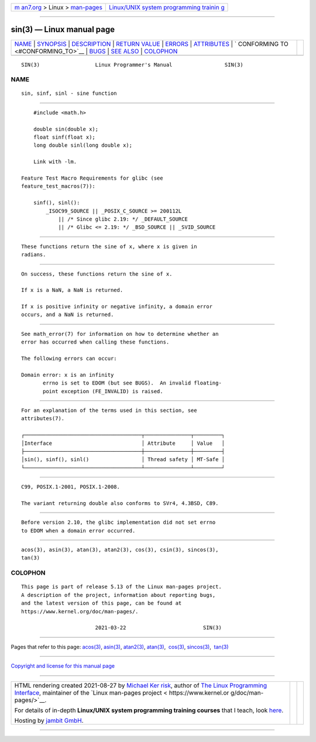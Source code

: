 .. container:: page-top

.. container:: nav-bar

   +----------------------------------+----------------------------------+
   | `m                               | `Linux/UNIX system programming   |
   | an7.org <../../../index.html>`__ | trainin                          |
   | > Linux >                        | g <http://man7.org/training/>`__ |
   | `man-pages <../index.html>`__    |                                  |
   +----------------------------------+----------------------------------+

--------------

sin(3) — Linux manual page
==========================

+-----------------------------------+-----------------------------------+
| `NAME <#NAME>`__ \|               |                                   |
| `SYNOPSIS <#SYNOPSIS>`__ \|       |                                   |
| `DESCRIPTION <#DESCRIPTION>`__ \| |                                   |
| `RETURN VALUE <#RETURN_VALUE>`__  |                                   |
| \| `ERRORS <#ERRORS>`__ \|        |                                   |
| `ATTRIBUTES <#ATTRIBUTES>`__ \|   |                                   |
| `                                 |                                   |
| CONFORMING TO <#CONFORMING_TO>`__ |                                   |
| \| `BUGS <#BUGS>`__ \|            |                                   |
| `SEE ALSO <#SEE_ALSO>`__ \|       |                                   |
| `COLOPHON <#COLOPHON>`__          |                                   |
+-----------------------------------+-----------------------------------+
| .. container:: man-search-box     |                                   |
+-----------------------------------+-----------------------------------+

::

   SIN(3)                  Linux Programmer's Manual                 SIN(3)

NAME
-------------------------------------------------

::

          sin, sinf, sinl - sine function


---------------------------------------------------------

::

          #include <math.h>

          double sin(double x);
          float sinf(float x);
          long double sinl(long double x);

          Link with -lm.

      Feature Test Macro Requirements for glibc (see
      feature_test_macros(7)):

          sinf(), sinl():
              _ISOC99_SOURCE || _POSIX_C_SOURCE >= 200112L
                  || /* Since glibc 2.19: */ _DEFAULT_SOURCE
                  || /* Glibc <= 2.19: */ _BSD_SOURCE || _SVID_SOURCE


---------------------------------------------------------------

::

          These functions return the sine of x, where x is given in
          radians.


-----------------------------------------------------------------

::

          On success, these functions return the sine of x.

          If x is a NaN, a NaN is returned.

          If x is positive infinity or negative infinity, a domain error
          occurs, and a NaN is returned.


-----------------------------------------------------

::

          See math_error(7) for information on how to determine whether an
          error has occurred when calling these functions.

          The following errors can occur:

          Domain error: x is an infinity
                 errno is set to EDOM (but see BUGS).  An invalid floating-
                 point exception (FE_INVALID) is raised.


-------------------------------------------------------------

::

          For an explanation of the terms used in this section, see
          attributes(7).

          ┌──────────────────────────────────────┬───────────────┬─────────┐
          │Interface                             │ Attribute     │ Value   │
          ├──────────────────────────────────────┼───────────────┼─────────┤
          │sin(), sinf(), sinl()                 │ Thread safety │ MT-Safe │
          └──────────────────────────────────────┴───────────────┴─────────┘


-------------------------------------------------------------------

::

          C99, POSIX.1-2001, POSIX.1-2008.

          The variant returning double also conforms to SVr4, 4.3BSD, C89.


-------------------------------------------------

::

          Before version 2.10, the glibc implementation did not set errno
          to EDOM when a domain error occurred.


---------------------------------------------------------

::

          acos(3), asin(3), atan(3), atan2(3), cos(3), csin(3), sincos(3),
          tan(3)

COLOPHON
---------------------------------------------------------

::

          This page is part of release 5.13 of the Linux man-pages project.
          A description of the project, information about reporting bugs,
          and the latest version of this page, can be found at
          https://www.kernel.org/doc/man-pages/.

                                  2021-03-22                         SIN(3)

--------------

Pages that refer to this page: `acos(3) <../man3/acos.3.html>`__, 
`asin(3) <../man3/asin.3.html>`__, 
`atan2(3) <../man3/atan2.3.html>`__, 
`atan(3) <../man3/atan.3.html>`__,  `cos(3) <../man3/cos.3.html>`__, 
`sincos(3) <../man3/sincos.3.html>`__,  `tan(3) <../man3/tan.3.html>`__

--------------

`Copyright and license for this manual
page <../man3/sin.3.license.html>`__

--------------

.. container:: footer

   +-----------------------+-----------------------+-----------------------+
   | HTML rendering        |                       | |Cover of TLPI|       |
   | created 2021-08-27 by |                       |                       |
   | `Michael              |                       |                       |
   | Ker                   |                       |                       |
   | risk <https://man7.or |                       |                       |
   | g/mtk/index.html>`__, |                       |                       |
   | author of `The Linux  |                       |                       |
   | Programming           |                       |                       |
   | Interface <https:     |                       |                       |
   | //man7.org/tlpi/>`__, |                       |                       |
   | maintainer of the     |                       |                       |
   | `Linux man-pages      |                       |                       |
   | project <             |                       |                       |
   | https://www.kernel.or |                       |                       |
   | g/doc/man-pages/>`__. |                       |                       |
   |                       |                       |                       |
   | For details of        |                       |                       |
   | in-depth **Linux/UNIX |                       |                       |
   | system programming    |                       |                       |
   | training courses**    |                       |                       |
   | that I teach, look    |                       |                       |
   | `here <https://ma     |                       |                       |
   | n7.org/training/>`__. |                       |                       |
   |                       |                       |                       |
   | Hosting by `jambit    |                       |                       |
   | GmbH                  |                       |                       |
   | <https://www.jambit.c |                       |                       |
   | om/index_en.html>`__. |                       |                       |
   +-----------------------+-----------------------+-----------------------+

--------------

.. container:: statcounter

   |Web Analytics Made Easy - StatCounter|

.. |Cover of TLPI| image:: https://man7.org/tlpi/cover/TLPI-front-cover-vsmall.png
   :target: https://man7.org/tlpi/
.. |Web Analytics Made Easy - StatCounter| image:: https://c.statcounter.com/7422636/0/9b6714ff/1/
   :class: statcounter
   :target: https://statcounter.com/
